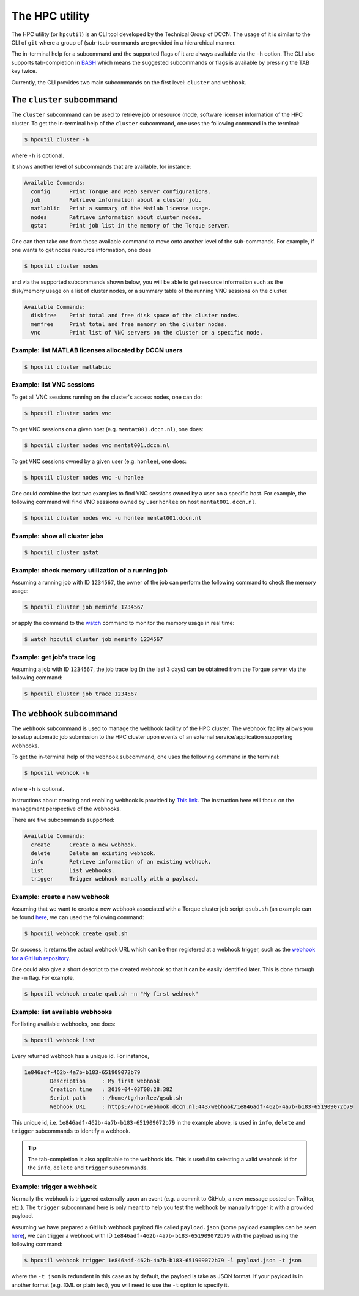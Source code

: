 .. _hpcutil-usage:

The HPC utility
***************

The HPC utility (or ``hpcutil``) is an CLI tool developed by the Technical Group of DCCN. The usage of it is similar to the CLI of ``git`` where a group of (sub-)sub-commands are provided in a hierarchical manner.

The in-terminal help for a subcommand and the supported flags of it are always available via the ``-h`` option.  The CLI also supports tab-completion in `BASH <https://nl.wikipedia.org/wiki/Bash>`_ which means the suggested subcommands or flags is available by pressing the TAB key twice.

Currently, the CLI provides two main subcommands on the first level: ``cluster`` and ``webhook``.

The ``cluster`` subcommand
==========================

The ``cluster`` subcommand can be used to retrieve job or resource (node, software license) information of the HPC cluster.  To get the in-terminal help of the ``cluster`` subcommand, one uses the following command in the terminal:

.. code:: bash

    $ hpcutil cluster -h

where ``-h`` is optional.

It shows another level of subcommands that are available, for instance:

.. code:: bash

    Available Commands:
      config      Print Torque and Moab server configurations.
      job         Retrieve information about a cluster job.
      matlablic   Print a summary of the Matlab license usage.
      nodes       Retrieve information about cluster nodes.
      qstat       Print job list in the memory of the Torque server.

One can then take one from those available command to move onto another level of the sub-commands.  For example, if one wants to get nodes resource information, one does

.. code:: bash

    $ hpcutil cluster nodes

and via the supported subcommands shown below, you will be able to get resource information such as the disk/memory usage on a list of cluster nodes, or a summary table of the running VNC sessions on the cluster. 

.. code:: bash

    Available Commands:
      diskfree    Print total and free disk space of the cluster nodes.
      memfree     Print total and free memory on the cluster nodes.
      vnc         Print list of VNC servers on the cluster or a specific node.

Example: list MATLAB licenses allocated by DCCN users
-----------------------------------------------------

.. code:: bash

    $ hpcutil cluster matlablic

Example: list VNC sessions
--------------------------

To get all VNC sessions running on the cluster's access nodes, one can do:

.. code:: bash

    $ hpcutil cluster nodes vnc

To get VNC sessions on a given host (e.g. ``mentat001.dccn.nl``), one does:

.. code:: bash

    $ hpcutil cluster nodes vnc mentat001.dccn.nl

To get VNC sessions owned by a given user (e.g. ``honlee``), one does:

.. code:: bash

    $ hpcutil cluster nodes vnc -u honlee

One could combine the last two examples to find VNC sessions owned by a user on a specific host.  For example, the following command will find VNC sessions owned by user ``honlee`` on host ``mentat001.dccn.nl``.

.. code:: bash

    $ hpcutil cluster nodes vnc -u honlee mentat001.dccn.nl


Example: show all cluster jobs
------------------------------

.. code:: bash

    $ hpcutil cluster qstat

Example: check memory utilization of a running job
--------------------------------------------------

Assuming a running job with ID ``1234567``, the owner of the job can perform the following command to check the memory usage:

.. code:: bash

    $ hpcutil cluster job meminfo 1234567
    
or apply the command to the `watch <https://linux.die.net/man/1/watch>`_ command to monitor the memory usage in real time:

.. code:: bash

    $ watch hpcutil cluster job meminfo 1234567

Example: get job's trace log
----------------------------

Assuming a job with ID ``1234567``, the job trace log (in the last 3 days) can be obtained from the Torque server via the following command:

.. code:: bash

    $ hpcutil cluster job trace 1234567

The ``webhook`` subcommand
==========================

The ``webhook`` subcommand is used to manage the webhook facility of the HPC cluster.  The webhook facility allows you to setup automatic job submission to the HPC cluster upon events of an external service/application supporting webhooks.

To get the in-terminal help of the ``webhook`` subcommand, one uses the following command in the terminal:

.. code:: bash

    $ hpcutil webhook -h

where ``-h`` is optional.

Instructions about creating and enabling webhook is provided by `This link <https://github.com/Donders-Institute/hpc-webhook/blob/master/docs/instructions.md>`_. The instruction here will focus on the management perspective of the webhooks.

There are five subcommands supported:

.. code:: bash

    Available Commands:
      create      Create a new webhook.
      delete      Delete an existing webhook.
      info        Retrieve information of an existing webhook.
      list        List webhooks.
      trigger     Trigger webhook manually with a payload.
      
Example: create a new webhook
-----------------------------

Assuming that we want to create a new webhook associated with a Torque cluster job script ``qsub.sh`` (an example can be found `here <https://github.com/Donders-Institute/hpc-webhook/blob/master/test/data/qsub.sh>`_, we can used the following command:

.. code:: bash

    $ hpcutil webhook create qsub.sh
    
On success, it returns the actual webhook URL which can be then registered at a webhook trigger, such as the `webhook for a GitHub repository <https://developer.github.com/webhooks/>`_.

One could also give a short descript to the created webhook so that it can be easily identified later.  This is done through the ``-n`` flag.  For example,

.. code:: bash

    $ hpcutil webhook create qsub.sh -n "My first webhook"
    
Example: list available webhooks
--------------------------------

For listing available webhooks, one does:

.. code:: bash

    $ hpcutil webhook list
    
Every returned webhook has a unique id. For instance,

.. code::

    1e846adf-462b-4a7b-b183-651909072b79
	    Description     : My first webhook
	    Creation time   : 2019-04-03T08:28:38Z
	    Script path     : /home/tg/honlee/qsub.sh
	    Webhook URL     : https://hpc-webhook.dccn.nl:443/webhook/1e846adf-462b-4a7b-b183-651909072b79

This unique id, i.e. ``1e846adf-462b-4a7b-b183-651909072b79`` in the example above, is used in ``info``, ``delete`` and ``trigger`` subcommands to identify a webhook.

.. tip::

    The tab-completion is also applicable to the webhook ids.  This is useful to selecting a valid webhook id for the ``info``, ``delete`` and ``trigger`` subcommands.
    
Example: trigger a webhook
--------------------------

Normally the webhook is triggered externally upon an event (e.g. a commit to GitHub, a new message posted on Twitter, etc.).  The ``trigger`` subcommand here is only meant to help you test the webhook by manually trigger it with a provided payload.

Assuming we have prepared a GitHub webhook payload file called ``payload.json`` (some payload examples can be seen `here <https://github.com/Donders-Institute/hpc-webhook/tree/master/test/data>`_), we can trigger a webhook with ID ``1e846adf-462b-4a7b-b183-651909072b79`` with the payload using the following command:

.. code:: bash

    $ hpcutil webhook trigger 1e846adf-462b-4a7b-b183-651909072b79 -l payload.json -t json
    
where the ``-t json`` is redundent in this case as by default, the payload is take as JSON format.  If your payload is in another format (e.g. XML or plain text), you will need to use the ``-t`` option to specify it.
